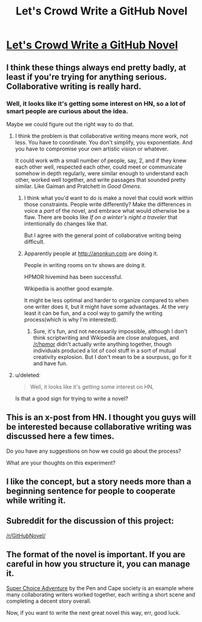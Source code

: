 #+TITLE: Let's Crowd Write a GitHub Novel

* [[https://github.com/why-el/crowd-written-novel][Let's Crowd Write a GitHub Novel]]
:PROPERTIES:
:Author: raymestalez
:Score: 7
:DateUnix: 1431313589.0
:DateShort: 2015-May-11
:END:

** I think these things always end pretty badly, at least if you're trying for anything serious. Collaborative writing is really hard.
:PROPERTIES:
:Score: 8
:DateUnix: 1431315373.0
:DateShort: 2015-May-11
:END:

*** Well, it looks like it's getting some interest on HN, so a lot of smart people are curious about the idea.

Maybe we could figure out the right way to do that.
:PROPERTIES:
:Author: raymestalez
:Score: 2
:DateUnix: 1431315529.0
:DateShort: 2015-May-11
:END:

**** I think the problem is that collaborative writing means more work, not less. You have to coordinate. You don't simplify, you exponentiate. And you have to compromise your own artistic vision or whatever.

It could work with a small number of people, say, 2, and if they knew each other well, respected each other, could meet or communicate somehow in depth regularly, were similar enough to understand each other, worked well together, and write passages that sounded pretty similar. Like Gaiman and Pratchett in /Good Omens/.
:PROPERTIES:
:Score: 5
:DateUnix: 1431315735.0
:DateShort: 2015-May-11
:END:

***** I think what you'd want to do is make a novel that could work within those constraints. People write differently? Make the differences in voice a /part/ of the novel, and embrace what would otherwise be a flaw. There are books like /If on a winter's night a traveler/ that intentionally do changes like that.

But I agree with the general point of collaborative writing being difficult.
:PROPERTIES:
:Author: alexanderwales
:Score: 8
:DateUnix: 1431316378.0
:DateShort: 2015-May-11
:END:


***** Apparently people at [[http://anonkun.com]] are doing it.

People in writing rooms on tv shows are doing it.

HPMOR hivemind has been successful.

Wikipedia is another good example.

It might be less optimal and harder to organize compared to when one writer does it, but it might have some advantages. At the very least it can be fun, and a cool way to gamify the writing process(which is why I'm interested).
:PROPERTIES:
:Author: raymestalez
:Score: 2
:DateUnix: 1431316104.0
:DateShort: 2015-May-11
:END:

****** Sure, it's fun, and not necessarily impossible, although I don't think scriptwriting and Wikipedia are close analogues, and [[/r/hpmor]] didn't actually write anything together, though individuals produced a lot of cool stuff in a sort of mutual creativity explosion. But I don't mean to be a sourpuss, go for it and have fun.
:PROPERTIES:
:Score: 4
:DateUnix: 1431316326.0
:DateShort: 2015-May-11
:END:


**** u/deleted:
#+begin_quote
  Well, it looks like it's getting some interest on HN,
#+end_quote

Is that a good sign for trying to write a novel?
:PROPERTIES:
:Score: 3
:DateUnix: 1431388234.0
:DateShort: 2015-May-12
:END:


** This is an x-post from HN. I thought you guys will be interested because collaborative writing was discussed here a few times.

Do you have any suggestions on how we could go about the process?

What are your thoughts on this experiment?
:PROPERTIES:
:Author: raymestalez
:Score: 2
:DateUnix: 1431313721.0
:DateShort: 2015-May-11
:END:


** I like the concept, but a story needs more than a beginning sentence for people to cooperate while writing it.
:PROPERTIES:
:Author: chaosmosis
:Score: 2
:DateUnix: 1431379612.0
:DateShort: 2015-May-12
:END:


** Subreddit for the discussion of this project:

[[/r/GitHubNovel/]]
:PROPERTIES:
:Author: raymestalez
:Score: 1
:DateUnix: 1431315597.0
:DateShort: 2015-May-11
:END:


** The format of the novel is important. If you are careful in how you structure it, you can manage it.

[[http://penandcapesociety.com/drew-hayes/super-choice-adventure-chapter-1/][Super Choice Adventure]] by the Pen and Cape society is an example where many collaborating writers worked together, each writing a short scene and completing a decent story overall.

Now, if you want to write the next great novel this way, err, good luck.
:PROPERTIES:
:Author: Farmerbob1
:Score: 1
:DateUnix: 1431342466.0
:DateShort: 2015-May-11
:END:
